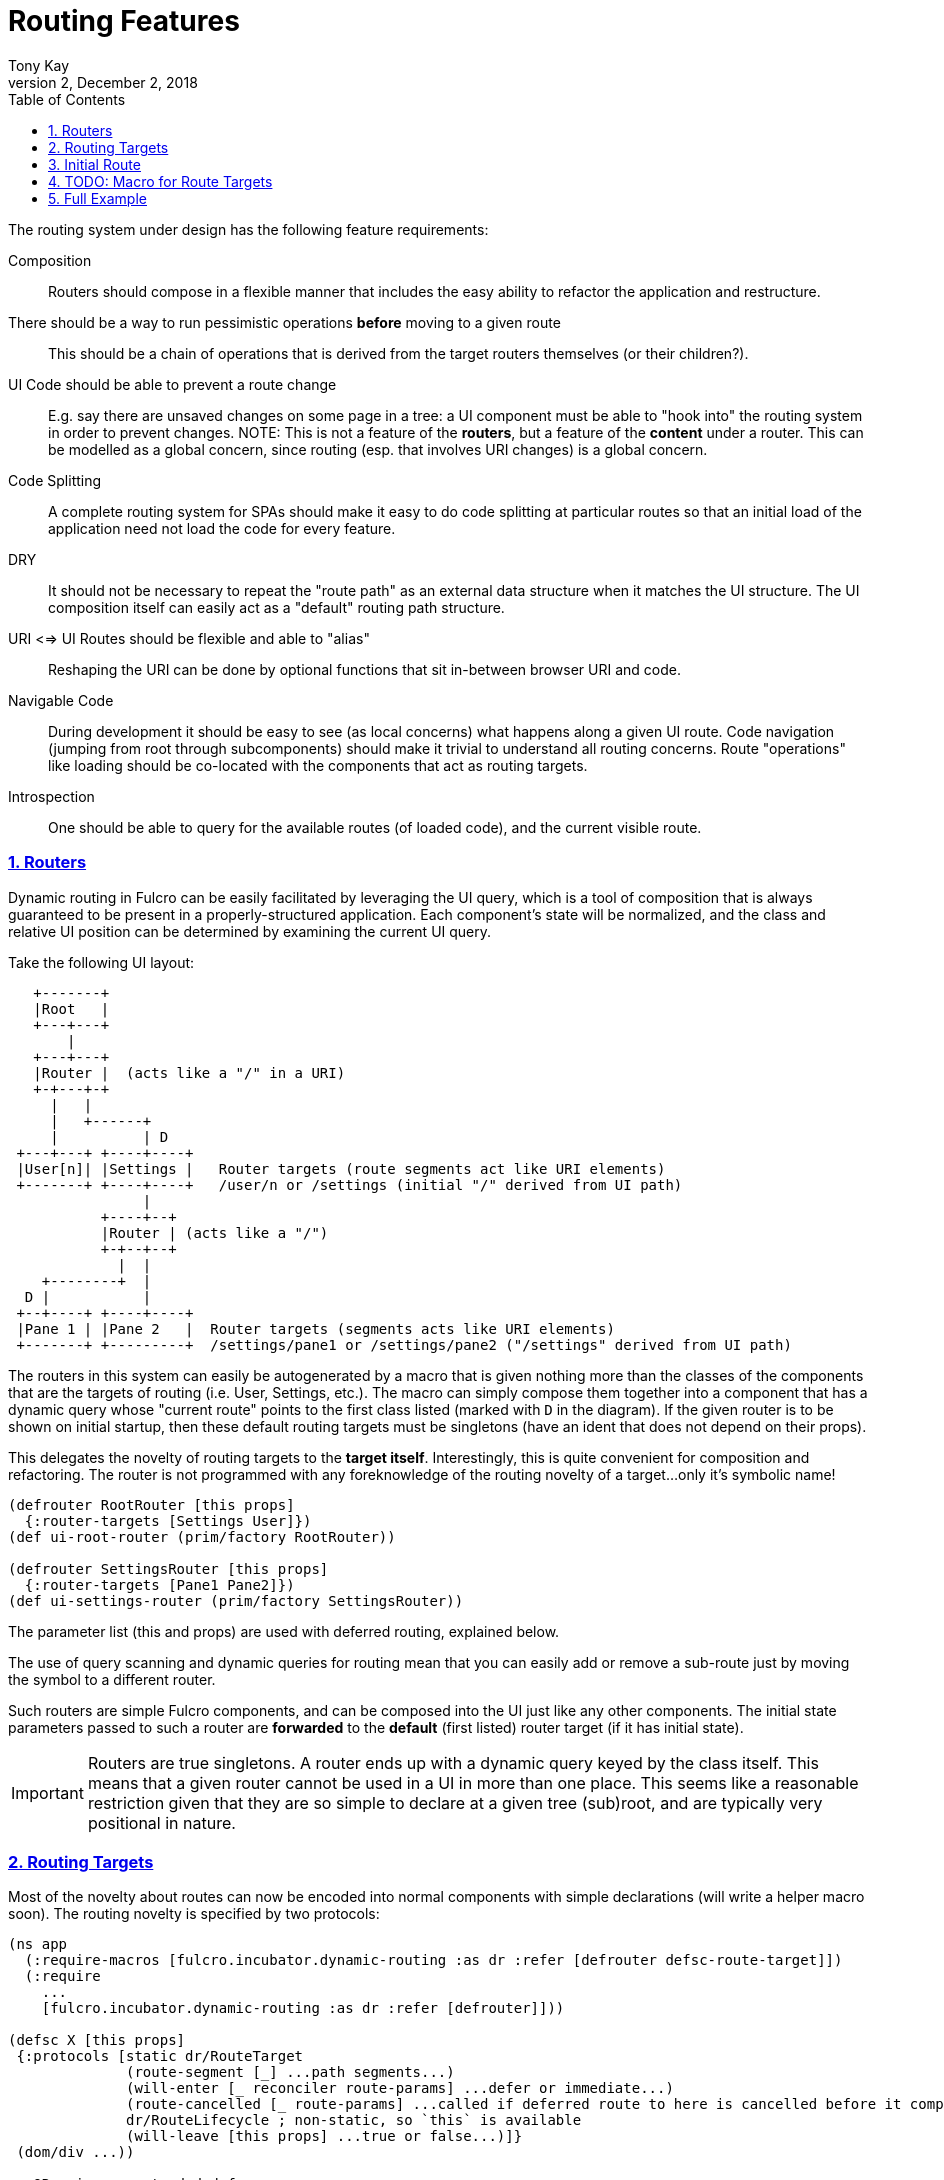 = Routing Features
:author: Tony Kay
:revdate: December 2, 2018
:revnumber: 2
:lang: en
:encoding: UTF-8
:doctype: book
:source-highlighter: coderay
:source-language: clojure
:toc: left
:toclevels: 2
:sectlinks:
:sectanchors:
:leveloffset: 1
:sectnums:
:imagesdir: img
:scriptsdir: js
:imagesoutdir: docs/img
:favicon: assets/favicon.ico

ifdef::env-github[]
:tip-caption: :bulb:
:note-caption: :information_source:
:important-caption: :heavy_exclamation_mark:
:caution-caption: :fire:
:warning-caption: :warning:
endif::[]

ifdef::env-github[]
toc::[]
endif::[]


The routing system under design has the following feature requirements:

Composition:: Routers should compose in a flexible manner that includes the easy ability to refactor the application and restructure.

There should be a way to run pessimistic operations *before* moving to a given route::  This should be a chain of operations that is derived from the target routers themselves (or their children?).

UI Code should be able to prevent a route change::  E.g. say there are unsaved changes on some page in a tree: a UI component must be able to "hook into" the routing system in order to prevent changes. NOTE: This is not a feature of the *routers*, but a feature of the *content* under a router.  This can be modelled as a global concern, since routing (esp. that involves URI changes) is a global concern.

Code Splitting:: A complete routing system for SPAs should make it easy to do code splitting at particular routes so that an initial load of the application need not load the code for every feature.

DRY:: It should not be necessary to repeat the "route path" as an external data structure when it matches the UI
structure. The UI composition itself can easily act as a "default" routing path structure.

URI <=> UI Routes should be flexible and able to "alias"::  Reshaping the URI can be done by optional functions that sit in-between browser URI and code.

Navigable Code:: During development it should be easy to see (as local concerns) what happens along a given UI route.  Code navigation (jumping from root through subcomponents) should make it trivial to understand all routing concerns. Route "operations" like loading should be co-located with the components that act as routing targets.

Introspection:: One should be able to query for the available routes (of loaded code), and the current visible route.

== Routers

Dynamic routing in Fulcro can be easily facilitated by leveraging the UI query, which is a tool of composition that is always guaranteed to be present in a properly-structured application.  Each component's state will be normalized, and the class and relative UI position can be determined by examining the current UI query.

Take the following UI layout:

[ditaa, target=tree]
....

   +-------+
   |Root   |
   +---+---+
       |
   +---+---+
   |Router |  (acts like a "/" in a URI)
   +-+---+-+
     |   |
     |   +------+
     |          | D
 +---+---+ +----+----+
 |User[n]| |Settings |   Router targets (route segments act like URI elements)
 +-------+ +----+----+   /user/n or /settings (initial "/" derived from UI path)
                |
           +----+--+
           |Router | (acts like a "/")
           +-+--+--+
             |  |
    +--------+  |
  D |           |
 +--+----+ +----+----+
 |Pane 1 | |Pane 2   |  Router targets (segments acts like URI elements)
 +-------+ +---------+  /settings/pane1 or /settings/pane2 ("/settings" derived from UI path)
....

The routers in this system can easily be autogenerated by a macro that is given nothing more than the classes of the components that are the targets of routing (i.e. User, Settings, etc.).  The macro can simply compose them together into a component that has a dynamic query whose "current route" points to the first class listed (marked with `D` in the diagram).  If the given router is to be shown on initial startup, then these default routing targets must be singletons (have an ident that does not depend on their props).

This delegates the novelty of routing targets to the *target itself*.  Interestingly, this is quite convenient for composition and refactoring.  The router is not programmed with any foreknowledge of the routing novelty of a target...only it's symbolic name!

```
(defrouter RootRouter [this props]
  {:router-targets [Settings User]})
(def ui-root-router (prim/factory RootRouter))

(defrouter SettingsRouter [this props]
  {:router-targets [Pane1 Pane2]})
(def ui-settings-router (prim/factory SettingsRouter))
```

The parameter list (this and props) are used with deferred routing, explained below.

The use of query scanning and dynamic queries for routing mean that you can easily add or remove a sub-route just by moving the symbol to a different router.

Such routers are simple Fulcro components, and can be composed into the UI just like any other components. The initial state parameters passed to such a router are *forwarded* to the *default* (first listed) router target (if it has initial state).

IMPORTANT: Routers are true singletons. A router ends up with a dynamic query keyed by the class itself. This means that a given router cannot be used in a UI in more than one place. This seems like a reasonable restriction given that they are so simple to declare at a given tree (sub)root, and are typically very positional in nature.

== Routing Targets

Most of the novelty about routes can now be encoded into normal components with simple declarations (will write a helper macro soon).  The routing novelty is specified by two protocols:

```
(ns app
  (:require-macros [fulcro.incubator.dynamic-routing :as dr :refer [defrouter defsc-route-target]])
  (:require
    ...
    [fulcro.incubator.dynamic-routing :as dr :refer [defrouter]]))

(defsc X [this props]
 {:protocols [static dr/RouteTarget
              (route-segment [_] ...path segments...)
              (will-enter [_ reconciler route-params] ...defer or immediate...)
              (route-cancelled [_ route-params] ...called if deferred route to here is cancelled before it completes...)
              dr/RouteLifecycle ; non-static, so `this` is available
              (will-leave [this props] ...true or false...)]}
 (dom/div ...))

;; OR using an extended defsc macro:
(defsc-route-target X [this props]
 {...
  :route-segment   (fn [] ...path segments...)
  :will-enter      (fn [reconciler route-params] ...defer or immediate...)
  :route-cancelled (fn [route-params] ...called if deferred route to here is cancelled before it completes...)
  ;; `this` is avaiable in will-leave, but not in the above
  :will-leave      (fn [props] ...true or false...)]}
 (dom/div ...))
```

`route-segment`:: A (relative) path segment that this component can "consume" from an incoming route. This is purely static data, and the argument is the class itself (to satisfy protocols). The current composition of routing targets in the UI determines the overall "absolute" path of a route. Each `router` in the UI should be thought of as a stand-in for a "/" in an HTML5 URI path.
`will-enter`:: A notification that this route target should be shown.  Can return a value indicating a desire to do so immediately, or that it would like a delay (for some I/O). This method is called *before* the component is on-screen, so it cannot receive a react component instance.  It is instead passed the reconciler and router parameters which can be used to do things like issues loads and run mutations.
`route-cancelled`:: A notification that this route target was in a deferred state but the user made some other routing decision during that delay. This can be used to cancel heavy I/O operations for this target.
`will-leave`:: A method that can prevent a route change that causes this component to leave the screen. This is called on the instance, so `this` and `props` are available. A request to change routes will signal this method from deepest child towards the parent, and will stop if any returns false.

WARNING: `will-enter` MUST NOT side-effect, but must instead do any I/O in the lambda passed to `route-deferred`. It must also trigger the `dr/target-ready` mutation to indicate that the route is ready.

Route targets can be singletons or regular components that have multiple instances.  In the latter case you must be sure that the ident returned from `will-enter` points to valid data in state by the time the route is resolved.

NOTE: There is a complete working demo in https://github.com/fulcrologic/fulcro-incubator/blob/develop/src/workspaces/fulcro/incubator/routing_ws.cljs[`routing_ws.cljs`].

== Initial Route

The compostion of routers in your UI will result in some overall route that is the "default" at application start.  This is simply the first element of each `defrouter` that is reachable from your root.

The "default" target on a route that is visible at application load MUST have initial state that gives the router something in state to "route to", otherwise you won't be able to see it.

FIXME: The current implementation probably requires all route target components to have initial state, and probably gives a lousy error if they don't. This is because the defrouter macro is assuming it is always there, and is issuing a call to get it for every child.

=== Route Segments and Changing Routes

UI Composition determines the available routes, and each route target must declare what part of the current "route" they can consume.  The declaration is a vector of literal strings and keywords:

```
["user" :user-id]
```

Strings in the route segment *MUST* exactly match an incoming path prefix or the route does not match.  The keyword parameters are *route parameters*, and *capture* the incoming route element *as a string* (this ensures that URI's will work just as well as code-based paths that might contain other data types).

Path segments compose in the UI. In our earlier diagram the `Settings` component might have the route segments: `["settings"]` and the `User` component `["user" :user-id]".  The `Pane2` component might list `["pane1"]`.  Now, since the pane 1 component is currently *nested* as a target of the router underneath the settings component, we can derive that the *full path* to Pane 1 in *this* particular UI layout is `["settings" "pane1"]`. This is the next critical step in our composition:  Routers in a tree look for targets that can consume *what remains* of the path after parent targets have *consumed* the portion that matched those route segments.

Hopefully you can see how this directly matches the necessary logic for HTML5 URI routing.  The following URIs are trivial to convert between the two forms:

```
"/settings/pane1"  <==>  ["settings" "pane1"]
"/user/1"          <==>  ["user" "1"]
```

This mechanism makes routing as simple as "read the URI, split the string, and call a function".

The function to cause a route change is:

```
(dr/change-route this ["user" "1"])
```

and it *always* starts from the root of your application and causes a full update of the correct route.

Notice that since the command to control the route is up to you, so is the path you pass to it. This makes it easy to do things like alias one path found in the URI to a different UI path, which is useful when you restructure the real UI but would like to maintain support for old paths that users may have bookmarked.

Additional useful functions are:

`(current-route component-or-reconciler starting-component)`:: Returns a vector of the path components on the current (live) route starting at the given `starting-component`. If you use your root component it will be the absolute path, and using some other component router will give the relative path from there.

`(change-route-relative this-or-reconciler relative-class-or-instance new-route timeouts)`:: Just like `change-route`, but can take a relative `new-route` and apply it starting and the given `relative-class-or-instance`. Thus, some module of a program can route in a relative manner which will further decouple the components, making it easier to use a module in a development card or refactor it to a different location in the app without breaking local concerns.

NOTE: This library will not have any code that connects HTML5 routing events to UI routing.  That is a relatively simple exercise and there are plenty of libraries that can help with the task.  The logic of transforming a URI to the correct vector and calling a function is trivial, and the concern of aliasing and legacy path transforms is something you will likely want to put in the middle of that.

=== Aborting a Route Change

NOTE: Not yet implemented. Probably needs more parameters, such as the "route being attempted" in case the component wants to save it for a later "continue" operation (e.g. "Are You Sure?", "Yes").

The `will-leave` method may return false.  If it does so AND is active on the screen then it prevents the entire route change.  This allows a screen to hold up routing in case edits would be lost, etc.  Of course you should do something in this method to change the UI so the user knows what is going on.  This is a non-static method and receives the component, so it can `transact!`, etc.

=== Deferred Routing

There are times when you want to delay a route change based on some I/O operation, like a load or mutation.  A router can do this via the return value of the `will-enter` method:

`(df/route-deferred ident)`:: Record the fact that the route wants to change, but don't actually apply it. The ident passed should be the ident of the component that should be routed to (of the current type).
`(df/route-immediate ident)`:: Immediately apply the route for this router.

Of course you should not do immediate routing if the ident you're returning does not point to something that already exists in the database.  Perhaps you need to load it.

Pending routes can be completed by calling the `dr/target-ready` mutation with a `target` parameter that matches the `ident` you passed with `route-deferred`.  For example, say you wanted to load a user before routing to them:

```
(defsc User [this props]
  {:query     [:user/id :user/name]
   :ident     [:user/id :user/id]
   :protocols [static dr/RouteTarget
               (route-segment [_] ["user" :user-id])
               (route-cancelled [{:keys [user-id] (my-abort-load (keyword "user" user-id)))
               (will-enter [_ reconciler {:keys [user-id]}]
                 (when-let [user-id (some-> user-id (js/parseInt))]
                   (dr/route-deferred [:user/id user-id]
                     #(df/load reconciler [:user/id user-id] User {:post-mutation        `dr/target-ready
                                                                   :marker               false
                                                                   :post-mutation-params {:target [:user/id user-id]}}))))]
  (dom/div ...))
```

Note that the route parameters come in via a map keyed by the keyword in your `route-segment`. Remember that the value of these is guaranteed to be a string, so be sure you coerce them if you need them to be a different type.

IMPORTANT: The `will-enter` method *MUST* return the value of a call to either `route-immediate` or `route-deferred`.

==== Deferred UI

The router uses a state machine internally and sets two timeouts with respect to deferred routes: and error timeout, and a
deferred timeout.  The error timeout is how long a route can be deferred before it moves to the `:failed` state, and the
deferred timeout is how long a route can be deferred before it moves to a `:loading` state.

The router can be defined with custom UI for these various states using the `defrouter` macro, which looks much like
`defsc`, but only allows `:router-targets` in the options map:

```
(defrouter MyRouter [this {:keys [current-state pending-path-segment]}]
  {:router-targets [A B C]}
  (case current-state
    :initial (dom/div "What to show when the router is on screen but has never been asked to route")
    :loading (dom/div "Loading...")
    :failed (dom/div "Oops")}))
```

`this` *is* the real Fulcro component instance and turns into a `defsc`. The body is only rendered in the initial/loading/failure states to do whatever you deem necessary, just like a normal component. The options map will be passed through (though query/ident/protocols/initial-state will be ignored), so you may define React lifecycle methods and such if that is useful for your particular use-case.

IMPORTANT: The props seen in react lifecycles will *not* be what you see in the props of the router body.  The props of the router body are synthesized for your convenience, but raw react lifecycles will see the low-level internal props of the router instead. The id of the router is the same as the ID for the router's UI state machine. Using `uism/current-state` on that ASM will give you the current route state, and looking in that ASM's local store will give you things like the pending segment:

```
(defrouter X [this props]
  {:router-target ...
   :componentDidUpdate (fn [pprops pstate]


```

The props will contain the current *transitory* state of the router (:initial, :loading, or :failed), and the body can render whatever you choose. The pending-path-segment will be available for the loading/failed states so you know where the user is *trying* to go. This will be the concrete path segment that was requested (e.g. `["user" "1"]` and not `["user" :user/id]`).

You can specify the timeouts when you call `change-route`:

```
(change-route this ["new" "path"] {:error-timeout 2000 :deferred-timeout 200})
```

They default to 5000ms and 100ms.

NOTE: A deferred route that resolves after an error timeout will auto-recover (it will move to the correct resolved
route and stop showing the error).

NOTE: A request to change the route when a deferred route was in progress will cancel the timeouts and immediately attempt
the new route.

==== Code Splitting

The route defer mechanism should be sufficient to implement code splitting, where the routing target is the "join point" for the dynamic code.  Basically the component would not include the code-split child in the query or UI initially, but could trigger a code load and defer routing (storing the ident in a place where the loaded code could trigger the completion of the route, and a dynamic query change of the original component to point to the newly loaded component).

Something like:

```
(defsc CodeSplit [this props]
  {:ident     (fn [] [:CodeSplit 1])     ; constant ident
   :query     [{:loaded-component ['*]}] ; a placeholder join. Set dynamically after code load
   :initial-state {:loaded-component {}} ; placeholder state data
   :protocols [static dr/RouteTarget
               (route-cancelled [route-params])
               (will-enter [_ reconciler _]
                 (fn []
                   (dr/route-deferred [:CodeSplit 1]
                   ;; trigger a code load
                   (loader/load :some-module)
                   ;; The loaded code would use this data (at some well-known location)
                   ;; to figure out how to set the query of CodeSplit, join up some data in app
                   ;; state, and run the target-ready mutation:
                   (swap! common-ns/pending-route-atom assoc :some-module {:reconciler reconciler
                                                                           :class CodeSplit}))))]}
   ...
   ;; The DOM can use query introspection to find the component that ended up in the query, make
   ;; a factory for it, and render it.  See how the dr/current-route-class macro for an example
   ;; of how to do that. something like:
   ;; (let [factory (some-> this prim/get-query prim/query->ast1 :component prim/factory)]
   ;;   (when factory (factory (:loaded-component props))))
```

TODO: A macro and small lib that wraps this concern.

TODO: A dynamic code load means that there may be path segments in the current route that cannot be evaluated until the code load is complete.  It may be necessary to "re-trigger" a route after a code load to ensure that the path segments have been fully evaluated.  This would be a good use of a relative change route function, which could be run on the newly-loaded sub-components with the remaining path.  I think it should be relatively easy to just defer the rest of the sub-routing until the given route is resolved...that is probably best, as it doesn't require user intervention. The problem with that is that sub-routes may also want to queue I/O, and getting it all queued at once might be preferable to delaying. We could support something like `route-blocked` which would resume routing after the ready signal, and allow the `route-deferred` to continue down the route resolving sub-paths and queuing I/O.  Undecided.

== TODO: Macro for Route Targets

I'm thinking that the macro for this would be something like:

```
(defsc-router-target Pane2 [this props]
  {... normal defsc stuff...
   :route-segment ["pane2"]
   :will-enter (fn [c reconciler route-params] ...)
   :will-leave (fn [this props] true)
  }
  ...normal body...)
```

with only `:route-segment` required.

`:will-leave`:: defaults to returning `true`.

`:will-enter`:: Must return an immediate or deferred route instruction. The default is an immediate route based on the component's `(ident component-class {})`, which is only sane if the component has a singleton database instance (constant ident).

== Full Example

The workspaces source contains a full working example of this routing system in
https://github.com/fulcrologic/fulcro-incubator/blob/develop/src/workspaces/fulcro/incubator/routing_ws.cljs
